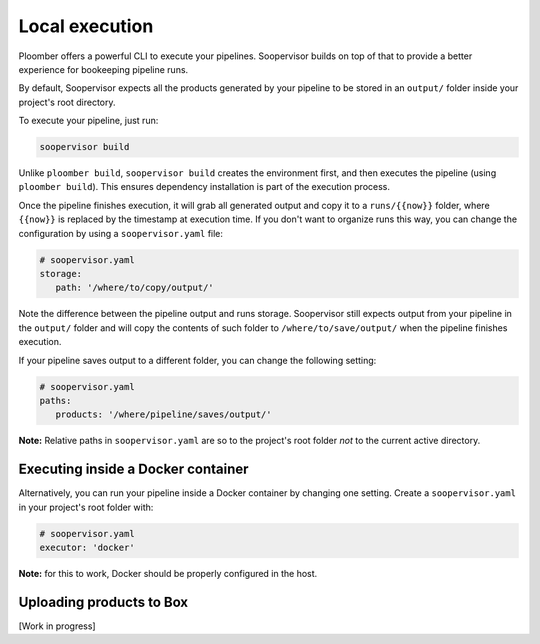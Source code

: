 Local execution
===============

Ploomber offers a powerful CLI to execute your pipelines. Soopervisor builds
on top of that to provide a better experience for bookeeping pipeline runs.

By default, Soopervisor expects all the products generated by your pipeline
to be stored in an ``output/`` folder inside your project's root directory.

To execute your pipeline, just run:

.. code-block:: sh

   soopervisor build


Unlike ``ploomber build``, ``soopervisor build`` creates the environment first,
and then executes the pipeline (using ``ploomber build``). This ensures
dependency installation is part of the execution process.

Once the pipeline finishes execution, it will grab all generated output and
copy it to a ``runs/{{now}}`` folder, where ``{{now}}`` is replaced by the
timestamp at execution time. If you don't want to organize runs this way, you
can change the configuration by using a ``soopervisor.yaml`` file:

.. code-block:: yaml

   # soopervisor.yaml
   storage:
      path: '/where/to/copy/output/'


Note the difference between the pipeline output and runs storage. Soopervisor
still expects output from your pipeline in the ``output/`` folder and will
copy the contents of such folder to ``/where/to/save/output/`` when the pipeline
finishes execution.

If your pipeline saves output to a different folder, you can change the
following setting:

.. code-block:: yaml

   # soopervisor.yaml
   paths:
      products: '/where/pipeline/saves/output/'


**Note:** Relative paths in ``soopervisor.yaml`` are so to the project's root
folder *not* to the current active directory.

Executing inside a Docker container
-----------------------------------

Alternatively, you can run your pipeline inside a Docker container by changing
one setting. Create a ``soopervisor.yaml`` in your project's root folder
with:


.. code-block:: yaml

   # soopervisor.yaml
   executor: 'docker'


**Note:** for this to work, Docker should be properly configured in the host.

Uploading products to Box
-------------------------

[Work in progress]
